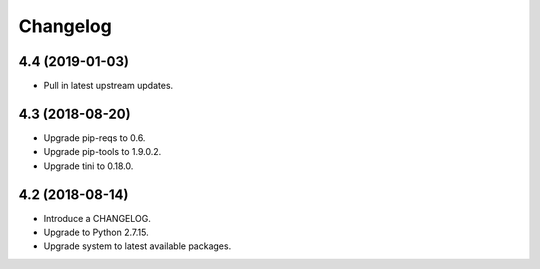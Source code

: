 Changelog
=========

4.4 (2019-01-03)
----------------

* Pull in latest upstream updates.


4.3 (2018-08-20)
----------------

* Upgrade pip-reqs to 0.6.
* Upgrade pip-tools to 1.9.0.2.
* Upgrade tini to 0.18.0.


4.2 (2018-08-14)
----------------

* Introduce a CHANGELOG.
* Upgrade to Python 2.7.15.
* Upgrade system to latest available packages.
